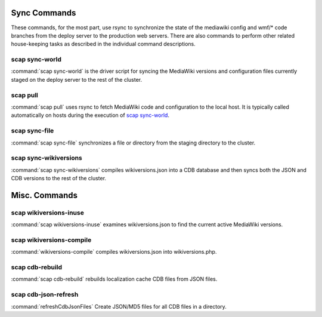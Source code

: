 #############
Sync Commands
#############

These commands, for the most part, use rsync to synchronize the state of the
mediawiki config and wmf/* code branches from the deploy server to the
production web servers. There are also commands to perform other related
house-keeping tasks as described in the individual command descriptions.

scap sync-world
---------------
:command:`scap sync-world` is the driver script for syncing the MediaWiki versions and
configuration files currently staged on the deploy server to the rest of the
cluster.

.. program-output:: python3 ../bin/scap sync-world --help
.. seealso::
   * :func:`scap.ScapWorld`
   * :func:`scap.tasks.check_valid_syntax`
   * :func:`scap.tasks.compile_wikiversions`
   * :func:`scap.tasks.sync_common`
   * :func:`scap.tasks.sync_wikiversions`


scap pull
---------
:command:`scap pull` uses rsync to fetch MediaWiki code and configuration to the
local host. It is typically called automatically on hosts during the execution of `scap sync-world`_.

.. program-output:: python3 ../bin/scap pull --help
.. seealso::
   * :func:`scap.SyncCommon`
   * :func:`scap.tasks.sync_common`


scap sync-file
--------------
:command:`scap sync-file` synchronizes a file or directory from the staging
directory to the cluster.

.. program-output:: python3 ../bin/scap sync-file --help
.. seealso::
   * :func:`scap.SyncFile`


scap sync-wikiversions
----------------------
:command:`scap sync-wikiversions` compiles wikiversions.json into a CDB database and then
syncs both the JSON and CDB versions to the rest of the cluster.

.. program-output:: python3 ../bin/scap sync-wikiversions --help
.. seealso::
   * :func:`scap.SyncWikiversions`
   * :func:`scap.tasks.compile_wikiversions`
   * :func:`scap.tasks.sync_wikiversions`


##############
Misc. Commands
##############

scap wikiversions-inuse
-----------------------
:command:`scap wikiversions-inuse` examines wikiversions.json to find the current active
MediaWiki versions.

.. program-output:: python3 ../bin/scap wikiversions-inuse --help
.. seealso::
   * :func:`scap.MWVersionsInUse`


scap wikiversions-compile
-------------------------
:command:`wikiversions-compile` compiles wikiversions.json into wikiversions.php.

.. program-output:: python3 ../bin/scap wikiversions-compile --help
.. seealso::
   * :func:`scap.CompileWikiversions`
   * :func:`scap.tasks.compile_wikiversions`


scap cdb-rebuild
----------------
:command:`scap cdb-rebuild` rebuilds localization cache CDB files from JSON files.

.. program-output:: python3 ../bin/scap cdb-rebuild --help
.. seealso::
   * :func:`scap.RebuildCdbs`
   * :func:`scap.tasks.merge_cdb_updates`


scap cdb-json-refresh
---------------------
:command:`refreshCdbJsonFiles` Create JSON/MD5 files for all CDB files in a directory.

.. program-output:: python3 ../bin/scap cdb-json-refresh --help
.. seealso::
   * :func:`scap.refreshCdbJsonFiles`
   * :func:`scap.tasks.refresh_cdb_json_files`
